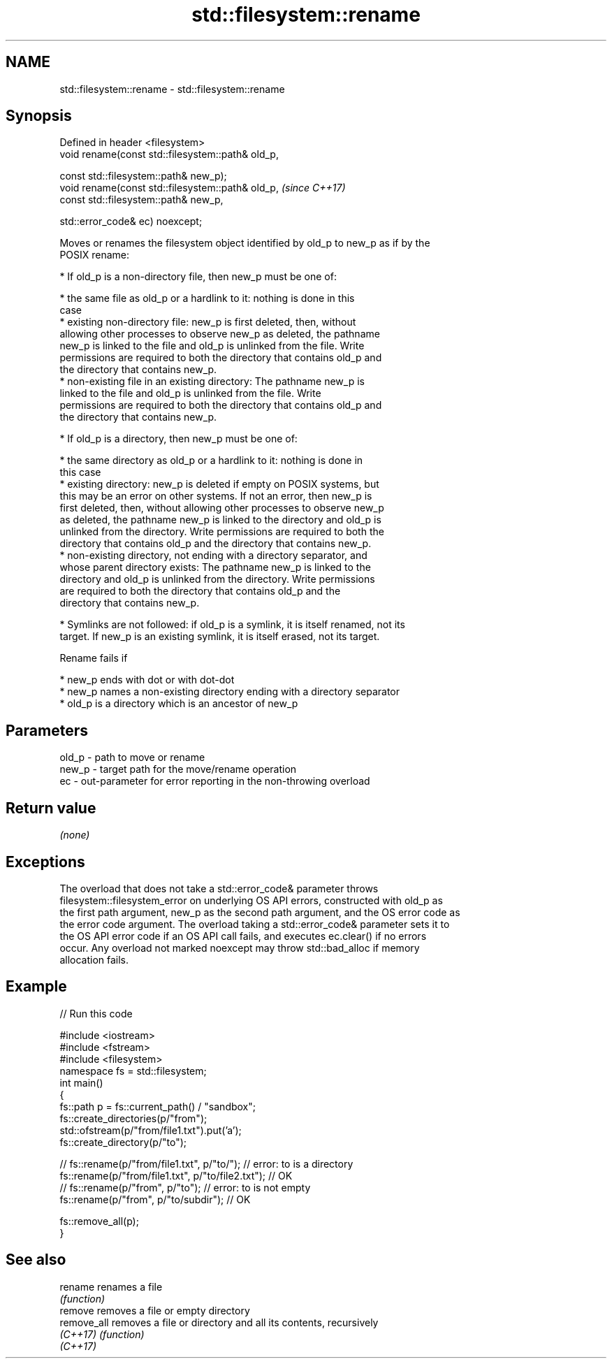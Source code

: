 .TH std::filesystem::rename 3 "2022.03.29" "http://cppreference.com" "C++ Standard Libary"
.SH NAME
std::filesystem::rename \- std::filesystem::rename

.SH Synopsis
   Defined in header <filesystem>
   void rename(const std::filesystem::path& old_p,

   const std::filesystem::path& new_p);
   void rename(const std::filesystem::path& old_p,  \fI(since C++17)\fP
   const std::filesystem::path& new_p,

   std::error_code& ec) noexcept;

   Moves or renames the filesystem object identified by old_p to new_p as if by the
   POSIX rename:

     * If old_p is a non-directory file, then new_p must be one of:

              * the same file as old_p or a hardlink to it: nothing is done in this
                case
              * existing non-directory file: new_p is first deleted, then, without
                allowing other processes to observe new_p as deleted, the pathname
                new_p is linked to the file and old_p is unlinked from the file. Write
                permissions are required to both the directory that contains old_p and
                the directory that contains new_p.
              * non-existing file in an existing directory: The pathname new_p is
                linked to the file and old_p is unlinked from the file. Write
                permissions are required to both the directory that contains old_p and
                the directory that contains new_p.

     * If old_p is a directory, then new_p must be one of:

              * the same directory as old_p or a hardlink to it: nothing is done in
                this case
              * existing directory: new_p is deleted if empty on POSIX systems, but
                this may be an error on other systems. If not an error, then new_p is
                first deleted, then, without allowing other processes to observe new_p
                as deleted, the pathname new_p is linked to the directory and old_p is
                unlinked from the directory. Write permissions are required to both the
                directory that contains old_p and the directory that contains new_p.
              * non-existing directory, not ending with a directory separator, and
                whose parent directory exists: The pathname new_p is linked to the
                directory and old_p is unlinked from the directory. Write permissions
                are required to both the directory that contains old_p and the
                directory that contains new_p.

     * Symlinks are not followed: if old_p is a symlink, it is itself renamed, not its
       target. If new_p is an existing symlink, it is itself erased, not its target.

   Rename fails if

     * new_p ends with dot or with dot-dot
     * new_p names a non-existing directory ending with a directory separator
     * old_p is a directory which is an ancestor of new_p

.SH Parameters

   old_p - path to move or rename
   new_p - target path for the move/rename operation
   ec    - out-parameter for error reporting in the non-throwing overload

.SH Return value

   \fI(none)\fP

.SH Exceptions

   The overload that does not take a std::error_code& parameter throws
   filesystem::filesystem_error on underlying OS API errors, constructed with old_p as
   the first path argument, new_p as the second path argument, and the OS error code as
   the error code argument. The overload taking a std::error_code& parameter sets it to
   the OS API error code if an OS API call fails, and executes ec.clear() if no errors
   occur. Any overload not marked noexcept may throw std::bad_alloc if memory
   allocation fails.

.SH Example


// Run this code

 #include <iostream>
 #include <fstream>
 #include <filesystem>
 namespace fs = std::filesystem;
 int main()
 {
     fs::path p = fs::current_path() / "sandbox";
     fs::create_directories(p/"from");
     std::ofstream(p/"from/file1.txt").put('a');
     fs::create_directory(p/"to");

 //    fs::rename(p/"from/file1.txt", p/"to/"); // error: to is a directory
     fs::rename(p/"from/file1.txt", p/"to/file2.txt"); // OK
 //    fs::rename(p/"from", p/"to"); // error: to is not empty
     fs::rename(p/"from", p/"to/subdir"); // OK

     fs::remove_all(p);
 }

.SH See also

   rename     renames a file
              \fI(function)\fP
   remove     removes a file or empty directory
   remove_all removes a file or directory and all its contents, recursively
   \fI(C++17)\fP    \fI(function)\fP
   \fI(C++17)\fP
